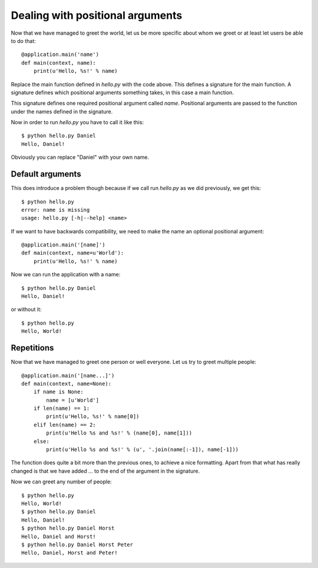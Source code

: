 .. _positionals:

Dealing with positional arguments
=================================

Now that we have managed to greet the world, let us be more specific about whom
we greet or at least let users be able to do that::

    @application.main('name')
    def main(context, name):
        print(u'Hello, %s!' % name)

Replace the main function defined in `hello.py` with the code above. This
defines a signature for the main function. A signature defines which positional
arguments something takes, in this case a main function.

This signature defines one required positional argument called `name`.
Positional arguments are passed to the function under the names defined in the
signature.

Now in order to run `hello.py` you have to call it like this::

    $ python hello.py Daniel
    Hello, Daniel!

Obviously you can replace "Daniel" with your own name.


Default arguments
-----------------

This does introduce a problem though because if we call run `hello.py` as we
did previously, we get this::

    $ python hello.py
    error: name is missing
    usage: hello.py [-h|--help] <name>

If we want to have backwards compatibility, we need to make the name an
optional positional argument::

    @application.main('[name]')
    def main(context, name=u'World'):
        print(u'Hello, %s!' % name)

Now we can run the application with a name::

    $ python hello.py Daniel
    Hello, Daniel!

or without it::

    $ python hello.py
    Hello, World!


Repetitions
-----------

Now that we have managed to greet one person or well everyone. Let us try to
greet multiple people::

    @application.main('[name...]')
    def main(context, name=None):
        if name is None:
            name = [u'World']
        if len(name) == 1:
            print(u'Hello, %s!' % name[0])
        elif len(name) == 2:
            print(u'Hello %s and %s!' % (name[0], name[1]))
        else:
            print(u'Hello %s and %s!' % (u', '.join(name[:-1]), name[-1]))

The function does quite a bit more than the previous ones, to achieve a nice
formatting. Apart from that what has really changed is that we have added `...`
to the end of the argument in the signature.

Now we can greet any number of people::

    $ python hello.py
    Hello, World!
    $ python hello.py Daniel
    Hello, Daniel!
    $ python hello.py Daniel Horst
    Hello, Daniel and Horst!
    $ python hello.py Daniel Horst Peter
    Hello, Daniel, Horst and Peter!
